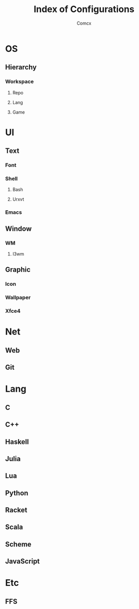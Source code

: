 #+TITLE: Index of Configurations
#+AUTHOR: Comcx


* OS
** Hierarchy
*** Workspace
**** Repo
**** Lang
**** Game

* UI

** Text
*** Font
*** Shell
**** Bash
**** Urxvt
*** Emacs

** Window
*** WM
**** I3wm

** Graphic
*** Icon
*** Wallpaper
*** Xfce4

* Net
** Web
** Git

* Lang
** C
** C++
** Haskell
** Julia
** Lua
** Python
** Racket
** Scala
** Scheme
** JavaScript

* Etc
** FFS





